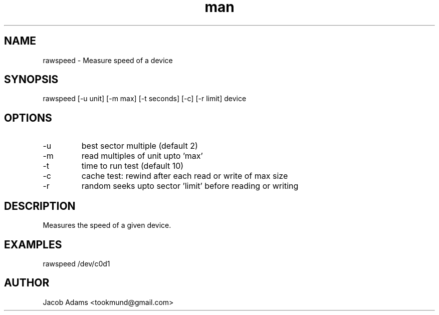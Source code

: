 .TH man 8 "14 November 2014" "1.0" "rawspeed man page"
.SH NAME
rawspeed \- Measure speed of a device

.SH SYNOPSIS
rawspeed [-u unit] [-m max] [-t seconds] [-c] [-r limit] device
.SH OPTIONS
.IP -u
best sector multiple (default 2) 

.IP -m 
read multiples of unit upto 'max'

.IP -t
time to run test (default 10)

.IP -c
cache test: rewind after each read or write of max size

.IP -r
random seeks upto sector 'limit' before reading or writing

.SH DESCRIPTION
Measures the speed of a given device.

.SH EXAMPLES
rawspeed /dev/c0d1

.SH AUTHOR
Jacob Adams <tookmund@gmail.com>
